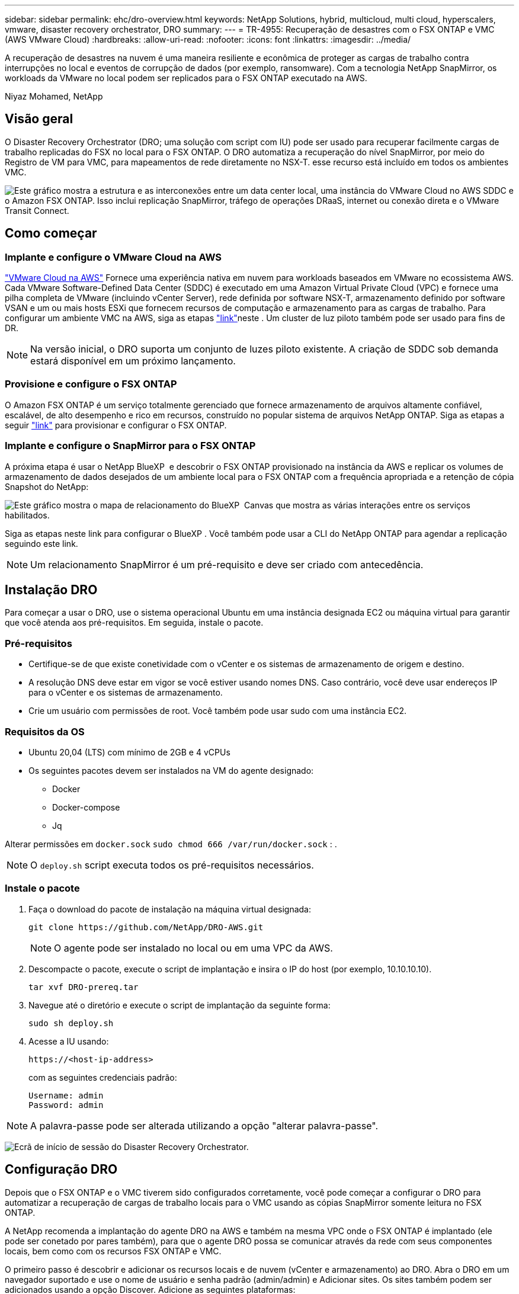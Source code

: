 ---
sidebar: sidebar 
permalink: ehc/dro-overview.html 
keywords: NetApp Solutions, hybrid, multicloud, multi cloud, hyperscalers, vmware, disaster recovery orchestrator, DRO 
summary:  
---
= TR-4955: Recuperação de desastres com o FSX ONTAP e VMC (AWS VMware Cloud)
:hardbreaks:
:allow-uri-read: 
:nofooter: 
:icons: font
:linkattrs: 
:imagesdir: ../media/


[role="lead"]
A recuperação de desastres na nuvem é uma maneira resiliente e econômica de proteger as cargas de trabalho contra interrupções no local e eventos de corrupção de dados (por exemplo, ransomware). Com a tecnologia NetApp SnapMirror, os workloads da VMware no local podem ser replicados para o FSX ONTAP executado na AWS.

Niyaz Mohamed, NetApp



== Visão geral

O Disaster Recovery Orchestrator (DRO; uma solução com script com IU) pode ser usado para recuperar facilmente cargas de trabalho replicadas do FSX no local para o FSX ONTAP. O DRO automatiza a recuperação do nível SnapMirror, por meio do Registro de VM para VMC, para mapeamentos de rede diretamente no NSX-T. esse recurso está incluído em todos os ambientes VMC.

image:dro-vmc-image1.png["Este gráfico mostra a estrutura e as interconexões entre um data center local, uma instância do VMware Cloud no AWS SDDC e o Amazon FSX ONTAP. Isso inclui replicação SnapMirror, tráfego de operações DRaaS, internet ou conexão direta e o VMware Transit Connect."]



== Como começar



=== Implante e configure o VMware Cloud na AWS

link:https://www.vmware.com/products/vmc-on-aws.html["VMware Cloud na AWS"^] Fornece uma experiência nativa em nuvem para workloads baseados em VMware no ecossistema AWS. Cada VMware Software-Defined Data Center (SDDC) é executado em uma Amazon Virtual Private Cloud (VPC) e fornece uma pilha completa de VMware (incluindo vCenter Server), rede definida por software NSX-T, armazenamento definido por software VSAN e um ou mais hosts ESXi que fornecem recursos de computação e armazenamento para as cargas de trabalho. Para configurar um ambiente VMC na AWS, siga as etapas link:aws-setup.html["link"^]neste . Um cluster de luz piloto também pode ser usado para fins de DR.


NOTE: Na versão inicial, o DRO suporta um conjunto de luzes piloto existente. A criação de SDDC sob demanda estará disponível em um próximo lançamento.



=== Provisione e configure o FSX ONTAP

O Amazon FSX ONTAP é um serviço totalmente gerenciado que fornece armazenamento de arquivos altamente confiável, escalável, de alto desempenho e rico em recursos, construído no popular sistema de arquivos NetApp ONTAP. Siga as etapas a seguir link:aws-native-overview.html["link"^] para provisionar e configurar o FSX ONTAP.



=== Implante e configure o SnapMirror para o FSX ONTAP

A próxima etapa é usar o NetApp BlueXP  e descobrir o FSX ONTAP provisionado na instância da AWS e replicar os volumes de armazenamento de dados desejados de um ambiente local para o FSX ONTAP com a frequência apropriada e a retenção de cópia Snapshot do NetApp:

image:dro-vmc-image2.png["Este gráfico mostra o mapa de relacionamento do BlueXP  Canvas que mostra as várias interações entre os serviços habilitados."]

Siga as etapas neste link para configurar o BlueXP . Você também pode usar a CLI do NetApp ONTAP para agendar a replicação seguindo este link.


NOTE: Um relacionamento SnapMirror é um pré-requisito e deve ser criado com antecedência.



== Instalação DRO

Para começar a usar o DRO, use o sistema operacional Ubuntu em uma instância designada EC2 ou máquina virtual para garantir que você atenda aos pré-requisitos. Em seguida, instale o pacote.



=== Pré-requisitos

* Certifique-se de que existe conetividade com o vCenter e os sistemas de armazenamento de origem e destino.
* A resolução DNS deve estar em vigor se você estiver usando nomes DNS. Caso contrário, você deve usar endereços IP para o vCenter e os sistemas de armazenamento.
* Crie um usuário com permissões de root. Você também pode usar sudo com uma instância EC2.




=== Requisitos da OS

* Ubuntu 20,04 (LTS) com mínimo de 2GB e 4 vCPUs
* Os seguintes pacotes devem ser instalados na VM do agente designado:
+
** Docker
** Docker-compose
** Jq




Alterar permissões em `docker.sock` `sudo chmod 666 /var/run/docker.sock` : .


NOTE: O `deploy.sh` script executa todos os pré-requisitos necessários.



=== Instale o pacote

. Faça o download do pacote de instalação na máquina virtual designada:
+
[listing]
----
git clone https://github.com/NetApp/DRO-AWS.git
----
+

NOTE: O agente pode ser instalado no local ou em uma VPC da AWS.

. Descompacte o pacote, execute o script de implantação e insira o IP do host (por exemplo, 10.10.10.10).
+
[listing]
----
tar xvf DRO-prereq.tar
----
. Navegue até o diretório e execute o script de implantação da seguinte forma:
+
[listing]
----
sudo sh deploy.sh
----
. Acesse a IU usando:
+
[listing]
----
https://<host-ip-address>
----
+
com as seguintes credenciais padrão:

+
[listing]
----
Username: admin
Password: admin
----



NOTE: A palavra-passe pode ser alterada utilizando a opção "alterar palavra-passe".

image:dro-vmc-image3.png["Ecrã de início de sessão do Disaster Recovery Orchestrator."]



== Configuração DRO

Depois que o FSX ONTAP e o VMC tiverem sido configurados corretamente, você pode começar a configurar o DRO para automatizar a recuperação de cargas de trabalho locais para o VMC usando as cópias SnapMirror somente leitura no FSX ONTAP.

A NetApp recomenda a implantação do agente DRO na AWS e também na mesma VPC onde o FSX ONTAP é implantado (ele pode ser conetado por pares também), para que o agente DRO possa se comunicar através da rede com seus componentes locais, bem como com os recursos FSX ONTAP e VMC.

O primeiro passo é descobrir e adicionar os recursos locais e de nuvem (vCenter e armazenamento) ao DRO. Abra o DRO em um navegador suportado e use o nome de usuário e senha padrão (admin/admin) e Adicionar sites. Os sites também podem ser adicionados usando a opção Discover. Adicione as seguintes plataformas:

* On-premises
+
** VCenter no local
** Sistema de storage da ONTAP


* Nuvem
+
** VMC vCenter
** No FSX ONTAP




image:dro-vmc-image4.png["Descrição da imagem temporária do marcador de posição."]

image:dro-vmc-image5.png["Página de visão geral do site DRO que contém locais de origem e destino."]

Uma vez adicionado, o DRO executa a descoberta automática e exibe as VMs que têm réplicas SnapMirror correspondentes do armazenamento de origem para o FSX ONTAP. O DRO deteta automaticamente as redes e grupos de portas usados pelas VMs e as preenche.

image:dro-vmc-image6.png["Tela de descoberta automática contendo 219 VMs e 10 datastores."]

A próxima etapa é agrupar as VMs necessárias em grupos funcionais para servir como grupos de recursos.



=== Agrupamentos de recursos

Depois que as plataformas tiverem sido adicionadas, você pode agrupar as VMs que deseja recuperar em grupos de recursos. Os grupos de recursos DRO permitem agrupar um conjunto de VMs dependentes em grupos lógicos que contêm suas ordens de inicialização, atrasos de inicialização e validações opcionais de aplicativos que podem ser executadas após a recuperação.

Para começar a criar grupos de recursos, execute as seguintes etapas:

. Acesse *grupos de recursos* e clique em *criar novo grupo de recursos*.
. Em *novo grupo de recursos*, selecione o site de origem no menu suspenso e clique em *criar*.
. Forneça *Detalhes do Grupo de recursos* e clique em *continuar*.
. Selecione as VMs apropriadas usando a opção de pesquisa.
. Selecione a ordem de inicialização e o atraso de inicialização (segundos) para as VMs selecionadas. Defina a ordem da sequência de ativação selecionando cada VM e configurando a prioridade para ela. Três é o valor padrão para todas as VMs.
+
As opções são as seguintes:

+
1 – a primeira máquina virtual a ligar 3 – padrão 5 – a última máquina virtual a ligar

. Clique em *criar Grupo de recursos*.


image:dro-vmc-image7.png["Captura de tela da lista de grupos de recursos com duas entradas: Teste e DemoRG1."]



=== Planos de replicação

Você precisa de um plano para recuperar aplicativos em caso de desastre. Selecione as plataformas do vCenter de origem e destino na lista suspensa e escolha os grupos de recursos a serem incluídos neste plano, juntamente com o agrupamento de como os aplicativos devem ser restaurados e ativados (por exemplo, controladores de domínio, depois Tier-1, depois Tier-2, etc.). Tais planos às vezes também são chamados de plantas. Para definir o plano de recuperação, navegue até a guia *Plano de replicação* e clique em *novo Plano de replicação*.

Para começar a criar um plano de replicação, execute as seguintes etapas:

. Acesse *planos de replicação* e clique em *criar novo plano de replicação*.
+
image:dro-vmc-image8.png["Captura de tela da tela do plano de replicação contendo um plano chamado DemoRP."]

. Em *novo plano de replicação*, forneça um nome para o plano e adicione mapeamentos de recuperação selecionando o site de origem, o vCenter associado, o site de destino e o vCenter associado.
+
image:dro-vmc-image9.png["Captura de tela dos detalhes do plano de replicação, incluindo o mapeamento de recuperação."]

. Após a conclusão do mapeamento de recuperação, selecione o mapeamento de cluster.
+
image:dro-vmc-image10.png["Descrição da imagem temporária do marcador de posição."]

. Selecione *Detalhes do Grupo de recursos* e clique em *continuar*.
. Defina a ordem de execução para o grupo de recursos. Esta opção permite selecionar a sequência de operações quando existem vários grupos de recursos.
. Depois de terminar, selecione o mapeamento de rede para o segmento apropriado. Os segmentos já devem ser provisionados dentro do VMC, portanto, selecione o segmento apropriado para mapear a VM.
. Com base na seleção de VMs, os mapeamentos do datastore são selecionados automaticamente.
+

NOTE: O SnapMirror está no nível do volume. Portanto, todas as VMs são replicadas para o destino da replicação. Certifique-se de selecionar todas as VMs que fazem parte do datastore. Se não estiverem selecionadas, somente as VMs que fazem parte do plano de replicação serão processadas.

+
image:dro-vmc-image11.png["Descrição da imagem temporária do marcador de posição."]

. Nos detalhes da VM, você pode redimensionar opcionalmente os parâmetros CPU e RAM da VM; isso pode ser muito útil quando se recupera ambientes grandes para clusters de destino menores ou para realizar testes de DR sem ter que provisionar uma infraestrutura VMware física um-para-um. Além disso, você pode modificar a ordem de inicialização e o atraso de inicialização (segundos) para todas as VMs selecionadas nos grupos de recursos. Há uma opção adicional para modificar a ordem de inicialização se houver alguma alteração necessária daquelas selecionadas durante a seleção de ordem de inicialização do grupo de recursos. Por padrão, a ordem de inicialização selecionada durante a seleção do grupo de recursos é usada; no entanto, quaisquer modificações podem ser realizadas nesta fase.
+
image:dro-vmc-image12.png["Descrição da imagem temporária do marcador de posição."]

. Clique em *Create Replication Plan*.
+
image:dro-vmc-image13.png["Descrição da imagem temporária do marcador de posição."]



Após a criação do plano de replicação, a opção failover, a opção failover de teste ou a opção migrar podem ser exercidas dependendo dos requisitos. Durante as opções de failover e failover de teste, a cópia Snapshot mais recente do SnapMirror é usada ou uma cópia Snapshot específica pode ser selecionada em uma cópia Snapshot pontual (de acordo com a política de retenção do SnapMirror). A opção pontual pode ser muito útil se você estiver enfrentando um evento de corrupção como ransomware, onde as réplicas mais recentes já estão comprometidas ou criptografadas. DRO mostra todos os pontos disponíveis no tempo. Para ativar o failover ou o failover de teste com a configuração especificada no plano de replicação, você pode clicar em *failover* ou *failover de teste*.

image:dro-vmc-image14.png["Descrição da imagem temporária do marcador de posição."] image:dro-vmc-image15.png["Nesta tela, você recebe os detalhes do volume Snapshot e tem a opção de usar o instantâneo mais recente e escolher um instantâneo específico."]

O plano de replicação pode ser monitorizado no menu de tarefas:

image:dro-vmc-image16.png["O menu de tarefas mostra todos os trabalhos e opções para o plano de replicação e também permite ver os registos."]

Depois que o failover é acionado, os itens recuperados podem ser vistos no VMC vCenter (VMs, redes, datastores). Por padrão, as VMs são recuperadas para a pasta Workload.

image:dro-vmc-image17.png["Descrição da imagem temporária do marcador de posição."]

O failback pode ser acionado no nível do plano de replicação. Para um failover de teste, a opção de remoção pode ser usada para reverter as alterações e remover a relação do FlexClone. O failback relacionado ao failover é um processo de duas etapas. Selecione o plano de replicação e selecione *Reverse data Sync*.

image:dro-vmc-image18.png["Captura de tela da visão geral do Plano de replicação com menu suspenso contendo a opção Reverse Data Sync (sincronização de dados reversa)."] image:dro-vmc-image19.png["Descrição da imagem temporária do marcador de posição."]

Depois de concluído, você pode acionar o failback para voltar ao local de produção original.

image:dro-vmc-image20.png["Captura de tela da visão geral do Plano de replicação com menu suspenso que contém a opção Failback."] image:dro-vmc-image21.png["Captura de tela da página de resumo do DRO com o local de produção original em funcionamento."]

No NetApp BlueXP , podemos ver que a integridade da replicação foi quebrada para os volumes apropriados (aqueles que foram mapeados para VMC como volumes de leitura e gravação). Durante o failover de teste, o DRO não mapeia o destino ou o volume da réplica. Em vez disso, ele faz uma cópia do FlexClone da instância do SnapMirror (ou Snapshot) necessária e expõe a instância do FlexClone, que não consome capacidade física adicional para o FSX ONTAP. Esse processo garante que o volume não seja modificado e que os trabalhos de réplica possam continuar mesmo durante testes de DR ou fluxos de trabalho de triagem. Além disso, este processo garante que, se ocorrerem erros ou dados corrompidos forem recuperados, a recuperação pode ser limpa sem o risco de a réplica ser destruída.

image:dro-vmc-image22.png["Descrição da imagem temporária do marcador de posição."]



=== Recuperação de ransomware

Recuperar de ransomware pode ser uma tarefa assustadora. Especificamente, pode ser difícil para as ORGANIZAÇÕES DE TI identificar onde o ponto de retorno seguro é e, uma vez determinado, proteger cargas de trabalho recuperadas de ataques recorrentes de, por exemplo, malware adormecido ou aplicativos vulneráveis.

O DRO resolve estas preocupações permitindo-lhe recuperar o seu sistema a partir de qualquer ponto disponível no tempo. Você também pode recuperar cargas de trabalho para redes funcionais e ainda isoladas para que as aplicações possam funcionar e se comunicar entre si em um local onde não estejam expostas ao tráfego norte-sul. Isso dá à sua equipe de segurança um lugar seguro para conduzir forenses e garantir que não haja malware oculto ou adormecido.



== Benefícios

* Uso da replicação SnapMirror eficiente e resiliente.
* Recuperação para qualquer ponto disponível no tempo com a retenção de cópias Snapshot.
* Automação completa de todas as etapas necessárias para recuperar de centenas a milhares de VMs das etapas de validação de storage, computação, rede e aplicativos.
* Recuperação da carga de trabalho com a tecnologia ONTAP FlexClone usando um método que não altera o volume replicado.
+
** Evita o risco de corrupção de dados para volumes ou cópias Snapshot.
** Evita interrupções de replicação durante os workflows de teste de DR.
** Uso potencial de dados de DR com recursos de computação em nuvem para fluxos de trabalho além da DR, como DevTest, teste de segurança, teste de patch ou atualização e teste de correção.


* Otimização de CPU e RAM para ajudar a reduzir os custos da nuvem, permitindo a recuperação para clusters de computação menores.


